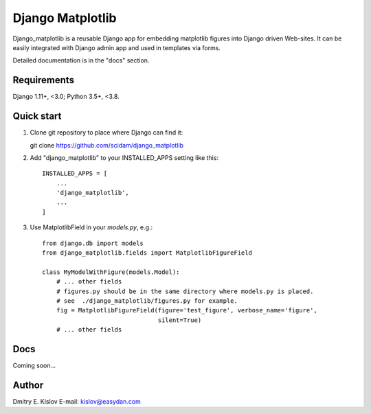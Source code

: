 =================
Django Matplotlib
=================

.. image:: https://travis-ci.com/scidam/django_matplotlib.svg?branch=master
    :target: https://travis-ci.org/scidam/django_matplotlib

Django_matplotlib is a reusable 
Django app for embedding matplotlib figures 
into Django driven Web-sites. It can be easily integrated with Django
admin app and used in templates via forms.

Detailed documentation is in the "docs" section.

Requirements
------------

Django 1.11+, <3.0; Python 3.5+, <3.8.


Quick start
-----------

1. Clone git repository to place where Django can find it::
   
   git clone https://github.com/scidam/django_matplotlib

2. Add "django_matplotlib" to your INSTALLED_APPS setting like this::

    INSTALLED_APPS = [
        ...
        'django_matplotlib',
        ...
    ]

3. Use MatplotlibField in your `models.py`, e.g.::

    from django.db import models
    from django_matplotlib.fields import MatplotlibFigureField

    class MyModelWithFigure(models.Model):
        # ... other fields 
        # figures.py should be in the same directory where models.py is placed.
        # see  ./django_matplotlib/figures.py for example.
        fig = MatplotlibFigureField(figure='test_figure', verbose_name='figure',
                                    silent=True)
        # ... other fields 


Docs
----

Coming soon...


Author
------

Dmitry E. Kislov
E-mail: kislov@easydan.com


